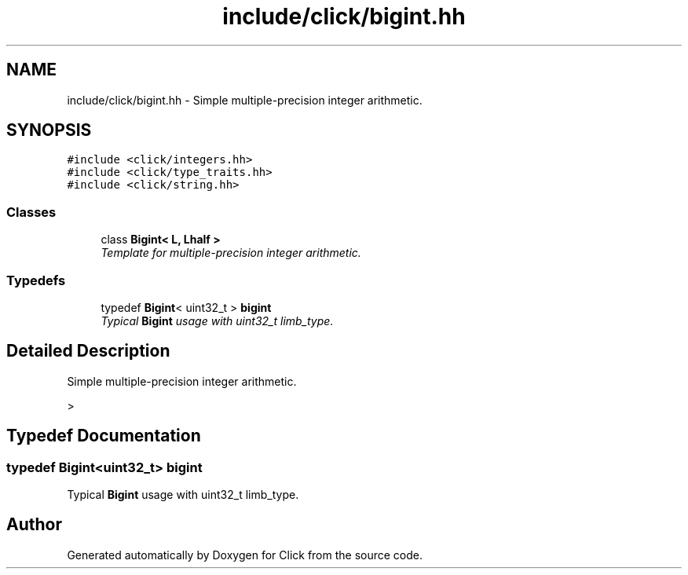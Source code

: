 .TH "include/click/bigint.hh" 3 "Thu Oct 12 2017" "Click" \" -*- nroff -*-
.ad l
.nh
.SH NAME
include/click/bigint.hh \- Simple multiple-precision integer arithmetic\&.  

.SH SYNOPSIS
.br
.PP
\fC#include <click/integers\&.hh>\fP
.br
\fC#include <click/type_traits\&.hh>\fP
.br
\fC#include <click/string\&.hh>\fP
.br

.SS "Classes"

.in +1c
.ti -1c
.RI "class \fBBigint< L, Lhalf >\fP"
.br
.RI "\fITemplate for multiple-precision integer arithmetic\&. \fP"
.in -1c
.SS "Typedefs"

.in +1c
.ti -1c
.RI "typedef \fBBigint\fP< uint32_t > \fBbigint\fP"
.br
.RI "\fITypical \fBBigint\fP usage with uint32_t limb_type\&. \fP"
.in -1c
.SH "Detailed Description"
.PP 
Simple multiple-precision integer arithmetic\&. 

> 
.SH "Typedef Documentation"
.PP 
.SS "typedef \fBBigint\fP<uint32_t> \fBbigint\fP"

.PP
Typical \fBBigint\fP usage with uint32_t limb_type\&. 
.SH "Author"
.PP 
Generated automatically by Doxygen for Click from the source code\&.
